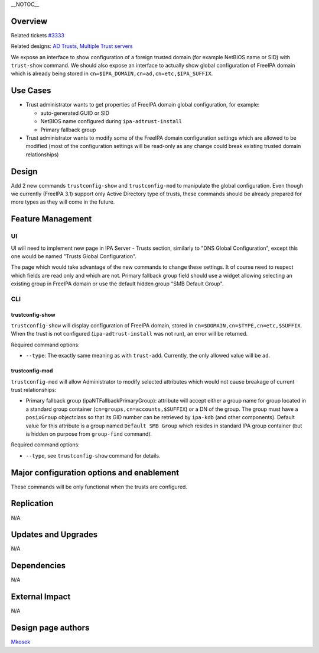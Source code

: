 \__NOTOC_\_

Overview
========

Related tickets `#3333 <https://fedorahosted.org/freeipa/ticket/3333>`__

Related designs: `AD Trusts <IPAv3_AD_trust>`__, `Multiple Trust
servers <V3/MultipleTrustServers>`__

We expose an interface to show configuration of a foreign trusted domain
(for example NetBIOS name or SID) with ``trust-show`` command. We should
also expose an interface to actually show global configuration of
FreeIPA domain which is already being stored in
``cn=$IPA_DOMAIN,cn=ad,cn=etc,$IPA_SUFFIX``.

.. _use_cases:

Use Cases
=========

-  Trust administrator wants to get properties of FreeIPA domain global
   configuration, for example:

   -  auto-generated GUID or SID
   -  NetBIOS name configured during ``ipa-adtrust-install``
   -  Primary fallback group

-  Trust administrator wants to modify some of the FreeIPA domain
   configuration settings which are allowed to be modified (most of the
   configuration settings will be read-only as any change could break
   existing trusted domain relationships)

Design
======

Add 2 new commands ``trustconfig-show`` and ``trustconfig-mod`` to
manipulate the global configuration. Even though we currently (FreeIPA
3.1) support only Active Directory type of trusts, these commands should
be already prepared for more types as they will come in the future.

.. _feature_management:

Feature Management
==================

UI
--

UI will need to implement new page in IPA Server - Trusts section,
similarly to "DNS Global Configuration", except this one would be named
"Trusts Global Configuration".

The page which would take advantage of the new commands to change these
settings. It of course need to respect which fields are read only and
which are not. Primary fallback group field should use a widget allowing
selecting an existing group in FreeIPA domain or use the default hidden
group "SMB Default Group".

CLI
---

.. _trustconfig_show:

trustconfig-show
~~~~~~~~~~~~~~~~

``trustconfig-show`` will display configuration of FreeIPA domain,
stored in ``cn=$DOMAIN,cn=$TYPE,cn=etc,$SUFFIX``. When the trust is not
configured (``ipa-adtrust-install`` was not run), an error will be
returned.

Required command options:

-  ``--type``: The exactly same meaning as with ``trust-add``.
   Currently, the only allowed value will be ``ad``.

.. _trustconfig_mod:

trustconfig-mod
~~~~~~~~~~~~~~~

``trustconfig-mod`` will allow Administrator to modify selected
attributes which would not cause breakage of current trust
relationships:

-  Primary fallback group (ipaNTFallbackPrimaryGroup): attribute will
   accept either a group name for group located in a standard group
   container (``cn=groups,cn=accounts,$SUFFIX``) or a DN of the group.
   The group must have a ``posixGroup`` objectclass so that its GID
   number can be retrieved by ``ipa-kdb`` (and other components).
   Default value for this attribute is a group named
   ``Default SMB Group`` which resides in standard IPA group container
   (but is hidden on purpose from ``group-find`` command).

Required command options:

-  ``--type``, see ``trustconfig-show`` command for details.

.. _major_configuration_options_and_enablement:

Major configuration options and enablement
==========================================

These commands will be only functional when the trusts are configured.

Replication
===========

N/A

.. _updates_and_upgrades:

Updates and Upgrades
====================

N/A

Dependencies
============

N/A

.. _external_impact:

External Impact
===============

N/A

.. _design_page_authors:

Design page authors
===================

`Mkosek <User:Mkosek>`__
